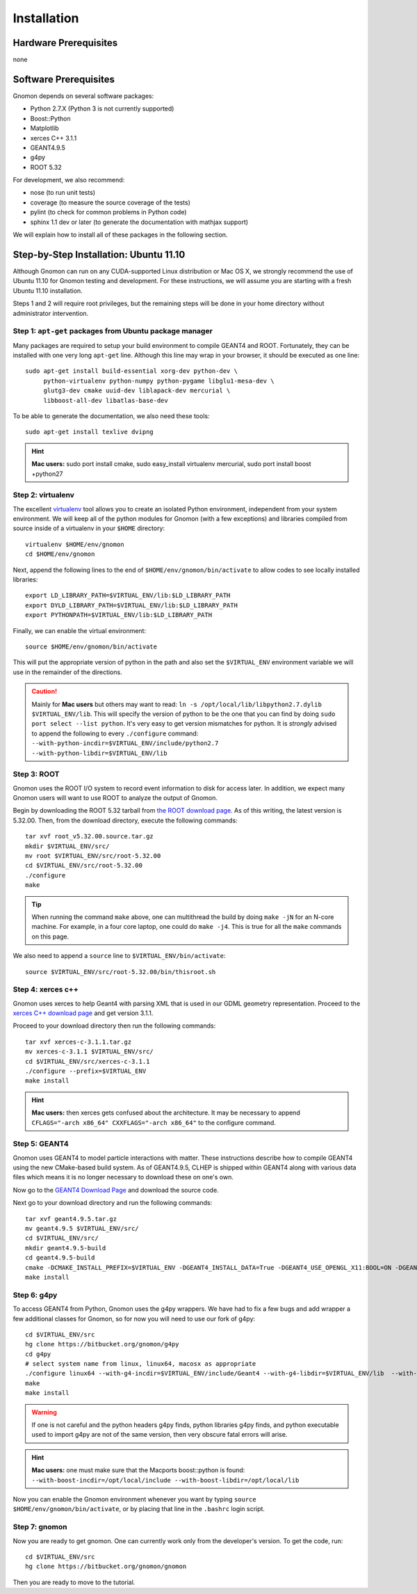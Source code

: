 Installation
============

Hardware Prerequisites
----------------------

none

Software Prerequisites
----------------------

Gnomon depends on several software packages:

* Python 2.7.X (Python 3 is not currently supported)
* Boost::Python
* Matplotlib
* xerces C++ 3.1.1
* GEANT4.9.5
* g4py
* ROOT 5.32

For development, we also recommend:

* nose (to run unit tests)
* coverage (to measure the source coverage of the tests)
* pylint (to check for common problems in Python code)
* sphinx 1.1 dev or later (to generate the documentation with mathjax support)

We will explain how to install all of these packages in the following section.

Step-by-Step Installation: Ubuntu 11.10
---------------------------------------

Although Gnomon can run on any CUDA-supported Linux distribution or
Mac OS X, we strongly recommend the use of Ubuntu 11.10 for Gnomon
testing and development.  For these instructions, we will assume you
are starting with a fresh Ubuntu 11.10 installation.

Steps 1 and 2 will require root privileges, but the remaining steps
will be done in your home directory without administrator
intervention.


Step 1: ``apt-get`` packages from Ubuntu package manager
^^^^^^^^^^^^^^^^^^^^^^^^^^^^^^^^^^^^^^^^^^^^^^^^^^^^^^^^

Many packages are required to setup your build environment to compile
GEANT4 and ROOT.  Fortunately, they can be installed with one very
long ``apt-get`` line.  Although this line may wrap in your browser,
it should be executed as one line::

  sudo apt-get install build-essential xorg-dev python-dev \
       python-virtualenv python-numpy python-pygame libglu1-mesa-dev \
       glutg3-dev cmake uuid-dev liblapack-dev mercurial \
       libboost-all-dev libatlas-base-dev

To be able to generate the documentation, we also need these tools::

  sudo apt-get install texlive dvipng

.. hint:: **Mac users:** sudo port install cmake, sudo easy_install virtualenv mercurial, sudo port install boost +python27


Step 2: virtualenv
^^^^^^^^^^^^^^^^^^

The excellent `virtualenv <http://www.virtualenv.org/>`_ tool
allows you to create an isolated Python environment, independent from
your system environment. We will keep all of the python modules for
Gnomon (with a few exceptions) and libraries compiled from source
inside of a virtualenv in your ``$HOME`` directory::

  virtualenv $HOME/env/gnomon
  cd $HOME/env/gnomon

Next, append the following lines to the end of
``$HOME/env/gnomon/bin/activate`` to allow codes to see locally installed libraries::

  export LD_LIBRARY_PATH=$VIRTUAL_ENV/lib:$LD_LIBRARY_PATH
  export DYLD_LIBRARY_PATH=$VIRTUAL_ENV/lib:$LD_LIBRARY_PATH
  export PYTHONPATH=$VIRTUAL_ENV/lib:$LD_LIBRARY_PATH


Finally, we can enable the virtual environment::

  source $HOME/env/gnomon/bin/activate

This will put the appropriate version of python in the path and also
set the ``$VIRTUAL_ENV`` environment variable we will use in the
remainder of the directions.

.. caution:: Mainly for **Mac users** but others may want to read:  ``ln -s /opt/local/lib/libpython2.7.dylib $VIRTUAL_ENV/lib``.  This will specify the version of python to be the one that you can find by doing ``sudo port select --list python``.  It's very easy to get version mismatches for python.  It is *strongly* advised to append the following to every ``./configure`` command: ``--with-python-incdir=$VIRTUAL_ENV/include/python2.7 --with-python-libdir=$VIRTUAL_ENV/lib``

Step 3: ROOT
^^^^^^^^^^^^

Gnomon uses the ROOT I/O system to record event information to disk
for access later.  In addition, we expect many Gnomon users will
want to use ROOT to analyze the output of Gnomon.

Begin by downloading the ROOT 5.32 tarball from `the ROOT download
page <http://root.cern.ch/drupal/content/production-version-532>`_.
As of this writing, the latest version is 5.32.00.  Then, from the
download directory, execute the following commands::

  tar xvf root_v5.32.00.source.tar.gz
  mkdir $VIRTUAL_ENV/src/
  mv root $VIRTUAL_ENV/src/root-5.32.00
  cd $VIRTUAL_ENV/src/root-5.32.00
  ./configure
  make

.. tip:: When running the command ``make`` above, one can multithread the build by doing ``make -jN`` for an N-core machine.  For example, in a four core laptop, one could do ``make -j4``.  This is true for all the ``make`` commands on this page.

We also need to append a ``source`` line to ``$VIRTUAL_ENV/bin/activate``::

  source $VIRTUAL_ENV/src/root-5.32.00/bin/thisroot.sh

Step 4: xerces c++
^^^^^^^^^^^^^^^^^^

Gnomon uses xerces to help Geant4 with parsing XML that is
used in our GDML geometry representation.  Proceed to the `xerces
C++ download page <http://xerces.apache.org/xerces-c/download.cgi>`_
and get version 3.1.1.

Proceed to your download directory then run the following commands::

  tar xvf xerces-c-3.1.1.tar.gz
  mv xerces-c-3.1.1 $VIRTUAL_ENV/src/
  cd $VIRTUAL_ENV/src/xerces-c-3.1.1
  ./configure --prefix=$VIRTUAL_ENV
  make install


.. hint:: **Mac users:** then xerces gets confused about the architecture.  It may be necessary to append ``CFLAGS="-arch x86_64" CXXFLAGS="-arch x86_64"`` to the configure command.



Step 5: GEANT4
^^^^^^^^^^^^^^

Gnomon uses GEANT4 to model particle interactions with matter. These
instructions describe how to compile GEANT4 using the new CMake-based
build system.  As of GEANT4.9.5, CLHEP is shipped within GEANT4 along
with various data files which means it is no longer necessary to download
these on one's own.
  
Now go to the `GEANT4 Download Page <http://geant4.cern.ch/support/download.shtml>`_ and download the source code.

Next go to your download directory and run the following commands::

  tar xvf geant4.9.5.tar.gz
  mv geant4.9.5 $VIRTUAL_ENV/src/
  cd $VIRTUAL_ENV/src/
  mkdir geant4.9.5-build
  cd geant4.9.5-build
  cmake -DCMAKE_INSTALL_PREFIX=$VIRTUAL_ENV -DGEANT4_INSTALL_DATA=True -DGEANT4_USE_OPENGL_X11:BOOL=ON -DGEANT4_USE_GDML:BOOL=ON ../geant4.9.5
  make install


Step 6: g4py
^^^^^^^^^^^^

To access GEANT4 from Python, Gnomon uses the g4py wrappers.  We have
had to fix a few bugs and add wrapper a few additional classes for
Gnomon, so for now you will need to use our fork of g4py::

  cd $VIRTUAL_ENV/src
  hg clone https://bitbucket.org/gnomon/g4py
  cd g4py
  # select system name from linux, linux64, macosx as appropriate
  ./configure linux64 --with-g4-incdir=$VIRTUAL_ENV/include/Geant4 --with-g4-libdir=$VIRTUAL_ENV/lib  --with-boost-libdir=/usr/lib --with-xercesc-incdir=$VIRTUAL_ENV/include --with-xercesc-libdir=$VIRTUAL_ENV/lib --prefix=$VIRTUAL_ENV
  make
  make install

.. warning:: If one is not careful and the python headers g4py finds, python libraries g4py finds, and python executable used to import g4py are not of the same version, then very obscure fatal errors will arise.

.. hint:: **Mac users:** one must make sure that the Macports boost::python is found:  ``--with-boost-incdir=/opt/local/include --with-boost-libdir=/opt/local/lib``

Now you can enable the Gnomon environment whenever you want by typing
``source $HOME/env/gnomon/bin/activate``, or by placing that line in the
``.bashrc`` login script.

Step 7: gnomon
^^^^^^^^^^^^^^

Now you are ready to get gnomon.  One can currently work only from the developer's version.  To get the code, run::

  cd $VIRTUAL_ENV/src
  hg clone https://bitbucket.org/gnomon/gnomon

Then you are ready to move to the tutorial.